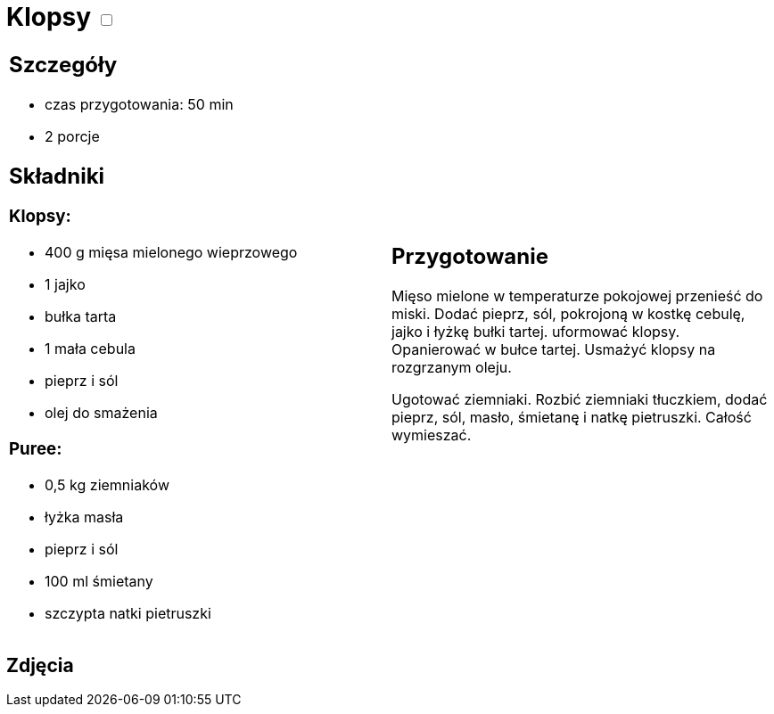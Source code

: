 = Klopsy +++ <label class="switch"><input data-status="off" type="checkbox"><span class="slider round"></span></label>+++ 

[cols=".<a,.<a"]
[frame=none]
[grid=none]
|===
|
== Szczegóły
* czas przygotowania: 50 min
* 2 porcje

== Składniki
=== Klopsy:

* 400 g mięsa mielonego wieprzowego
* 1 jajko
* bułka tarta
* 1 mała cebula
* pieprz i sól
* olej do smażenia

=== Puree:

* 0,5 kg ziemniaków
* łyżka masła
* pieprz i sól
* 100 ml śmietany
* szczypta natki pietruszki

|
== Przygotowanie
Mięso mielone w temperaturze pokojowej przenieść do miski. Dodać pieprz, sól, pokrojoną w kostkę cebulę, jajko i łyżkę bułki tartej. uformować klopsy. Opanierować w bułce tartej. Usmażyć klopsy na rozgrzanym oleju.

Ugotować ziemniaki. Rozbić ziemniaki tłuczkiem, dodać pieprz, sól, masło, śmietanę i natkę pietruszki. Całość wymieszać.

|===

[.text-center]
== Zdjęcia
